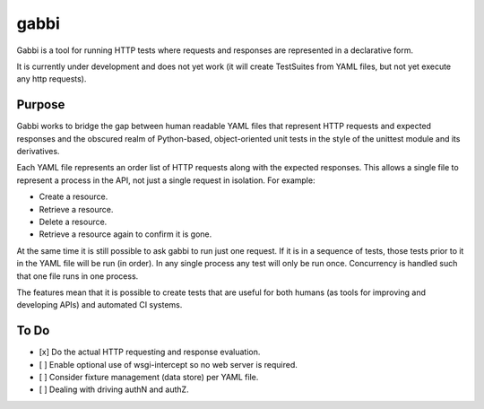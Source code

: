 gabbi
=====

Gabbi is a tool for running HTTP tests where requests and responses
are represented in a declarative form.

It is currently under development and does not yet work (it will
create TestSuites from YAML files, but not yet execute any http
requests).

Purpose
-------

Gabbi works to bridge the gap between human readable YAML files that
represent HTTP requests and expected responses and the obscured realm of
Python-based, object-oriented unit tests in the style of the unittest
module and its derivatives.

Each YAML file represents an order list of HTTP requests along with
the expected responses. This allows a single file to represent a
process in the API, not just a single request in isolation. For
example:

* Create a resource.
* Retrieve a resource.
* Delete a resource.
* Retrieve a resource again to confirm it is gone.

At the same time it is still possible to ask gabbi to run just one
request. If it is in a sequence of tests, those tests prior to it in
the YAML file will be run (in order). In any single process any test
will only be run once. Concurrency is handled such that one file
runs in one process.

The features mean that it is possible to create tests that are
useful for both humans (as tools for improving and developing APIs)
and automated CI systems.

To Do
-----

* [x] Do the actual HTTP requesting and response evaluation.
* [ ] Enable optional use of wsgi-intercept so no web server is required.
* [ ] Consider fixture management (data store) per YAML file.
* [ ] Dealing with driving authN and authZ.
